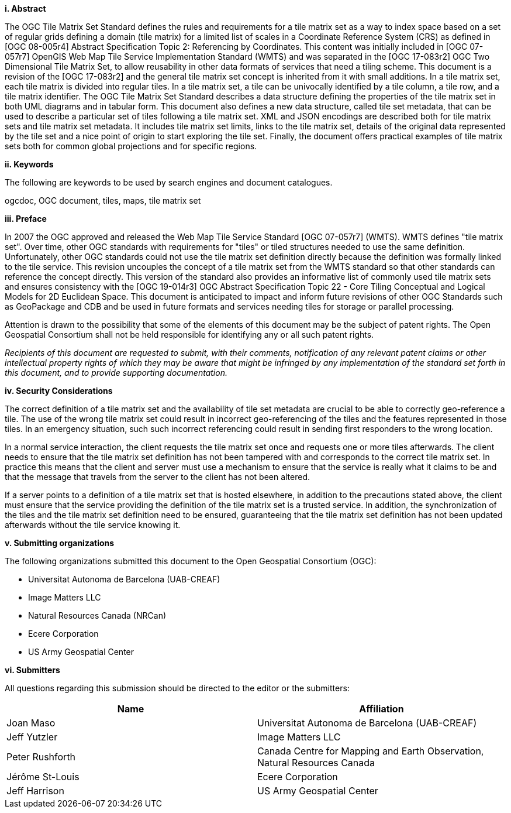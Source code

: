 [big]*i.     Abstract*

The OGC Tile Matrix Set Standard defines the rules and requirements for a tile matrix set as a way to index space based on a set of regular grids defining a domain (tile matrix) for a limited list of scales in a Coordinate Reference System (CRS) as defined in [OGC 08-005r4] Abstract Specification Topic 2: Referencing by Coordinates. This content was initially included in [OGC 07-057r7] OpenGIS Web Map Tile Service Implementation Standard (WMTS) and was separated in the [OGC 17-083r2] OGC Two Dimensional Tile Matrix Set, to allow reusability in other data formats of services that need a tiling scheme. This document is a revision of the [OGC 17-083r2] and the general tile matrix set concept is inherited from it with small additions. In a tile matrix set, each tile matrix is divided into regular tiles. In a tile matrix set, a tile can be univocally identified by a tile column, a tile row, and a tile matrix identifier. The OGC Tile Matrix Set Standard describes a data structure defining the properties of the tile matrix set in both UML diagrams and in tabular form. This document also defines a new data structure, called tile set metadata, that can be used to describe a particular set of tiles following a tile matrix set. XML and JSON encodings are described both for tile matrix sets and tile matrix set metadata. It includes tile matrix set limits, links to the tile matrix set, details of the original data represented by the tile set and a nice point of origin to start exploring the tile set. Finally, the document offers practical examples of tile matrix sets both for common global projections and for specific regions.

[big]*ii.    Keywords*

The following are keywords to be used by search engines and document catalogues.

ogcdoc, OGC document, tiles, maps, tile matrix set

[big]*iii.   Preface*

In 2007 the OGC approved and released the Web Map Tile Service Standard [OGC 07-057r7] (WMTS). WMTS defines "tile matrix set". Over time, other OGC standards with requirements for "tiles" or tiled structures needed to use the same definition. Unfortunately, other OGC standards could not use the tile matrix set definition directly because the definition was formally linked to the tile service. This revision uncouples the concept of a tile matrix set from the WMTS standard so that other standards can reference the concept directly. This version of the standard also provides an informative list of commonly used tile matrix sets and ensures consistency with the [OGC 19-014r3] OGC Abstract Specification Topic 22 - Core Tiling Conceptual and Logical Models for 2D Euclidean Space. This document is anticipated to impact and inform future revisions of other OGC Standards such as GeoPackage and CDB and be used in future formats and services needing tiles for storage or parallel processing.

Attention is drawn to the possibility that some of the elements of this document may be the subject of patent rights. The Open Geospatial Consortium shall not be held responsible for identifying any or all such patent rights.

_Recipients of this document are requested to submit, with their comments, notification of any relevant patent claims or other intellectual property rights of which they may be aware that might be infringed by any implementation of the standard set forth in this document, and to provide supporting documentation._

[big]*iv.    Security Considerations*

The correct definition of a tile matrix set and the availability of tile set metadata are crucial to be able to correctly geo-reference a tile. The use of the wrong tile matrix set could result in incorrect geo-referencing of the tiles and the features represented in those tiles. In an emergency situation, such such incorrect referencing could result in sending first responders to the wrong location.

In a normal service interaction, the client requests the tile matrix set once and requests one or more tiles afterwards. The client needs to ensure that the tile matrix set definition has not been tampered with and corresponds to the correct tile matrix set. In practice this means that the client and server must use a mechanism to ensure that the service is really what it claims to be and that the message that travels from the server to the client has not been altered.

If a server points to a definition of a tile matrix set that is hosted elsewhere, in addition to the precautions stated above, the client must ensure that the service providing the definition of the tile matrix set is a trusted service. In addition, the synchronization of the tiles and the tile matrix set definition need to be ensured, guaranteeing that the tile matrix set definition has not been updated afterwards without the tile service knowing it.

[big]*v.    Submitting organizations*

The following organizations submitted this document to the Open Geospatial Consortium (OGC):

* Universitat Autonoma de Barcelona (UAB-CREAF)
* Image Matters LLC
* Natural Resources Canada (NRCan)
* Ecere Corporation
* US Army Geospatial Center

[big]*vi.     Submitters*

All questions regarding this submission should be directed to the editor or the submitters:

[width="100%",cols="50%,50%",options="header",]
|==========================================================================================
|*Name* |*Affiliation*
|Joan Maso |Universitat Autonoma de Barcelona (UAB-CREAF)
|Jeff Yutzler |Image Matters LLC
|Peter Rushforth |Canada Centre for Mapping and Earth Observation, Natural Resources Canada
|Jérôme St-Louis |Ecere Corporation
|Jeff Harrison |US Army Geospatial Center
|==========================================================================================

